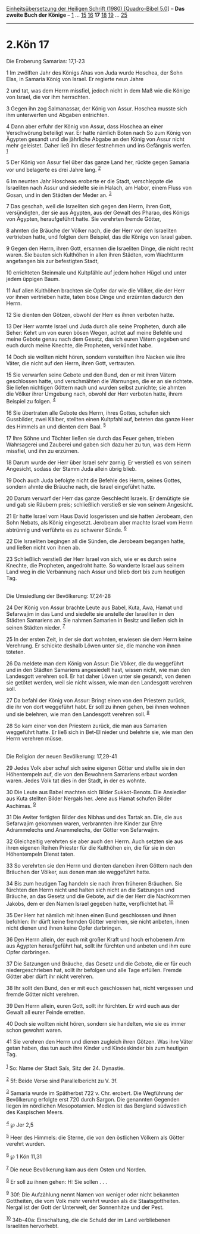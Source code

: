 :PROPERTIES:
:ID:       b5055bee-83aa-42d1-b2ea-64aa1d971c02
:END:
<<navbar>>
[[../index.html][Einheitsübersetzung der Heiligen Schrift (1980)
[Quadro-Bibel 5.0]]] -- *Das zweite Buch der Könige* --
[[file:2.Kön_1.html][1]] ... [[file:2.Kön_15.html][15]]
[[file:2.Kön_16.html][16]] *17* [[file:2.Kön_18.html][18]]
[[file:2.Kön_19.html][19]] ... [[file:2.Kön_25.html][25]]

--------------

* 2.Kön 17
  :PROPERTIES:
  :CUSTOM_ID: kön-17
  :END:

<<verses>>

<<v1>>
**** Die Eroberung Samarias: 17,1-23
     :PROPERTIES:
     :CUSTOM_ID: die-eroberung-samarias-171-23
     :END:
1 Im zwölften Jahr des Königs Ahas von Juda wurde Hoschea, der Sohn
Elas, in Samaria König von Israel. Er regierte neun Jahre

<<v2>>
2 und tat, was dem Herrn missfiel, jedoch nicht in dem Maß wie die
Könige von Israel, die vor ihm herrschten.

<<v3>>
3 Gegen ihn zog Salmanassar, der König von Assur. Hoschea musste sich
ihm unterwerfen und Abgaben entrichten.

<<v4>>
4 Dann aber erfuhr der König von Assur, dass Hoschea an einer
Verschwörung beteiligt war. Er hatte nämlich Boten nach So zum König von
Ägypten gesandt und die jährliche Abgabe an den König von Assur nicht
mehr geleistet. Daher ließ ihn dieser festnehmen und ins Gefängnis
werfen. ^{[[#fn1][1]]}

<<v5>>
5 Der König von Assur fiel über das ganze Land her, rückte gegen Samaria
vor und belagerte es drei Jahre lang. ^{[[#fn2][2]]}

<<v6>>
6 Im neunten Jahr Hoscheas eroberte er die Stadt, verschleppte die
Israeliten nach Assur und siedelte sie in Halach, am Habor, einem Fluss
von Gosan, und in den Städten der Meder an. ^{[[#fn3][3]]}

<<v7>>
7 Das geschah, weil die Israeliten sich gegen den Herrn, ihren Gott,
versündigten, der sie aus Ägypten, aus der Gewalt des Pharao, des Königs
von Ägypten, heraufgeführt hatte. Sie verehrten fremde Götter,

<<v8>>
8 ahmten die Bräuche der Völker nach, die der Herr vor den Israeliten
vertrieben hatte, und folgten dem Beispiel, das die Könige von Israel
gaben.

<<v9>>
9 Gegen den Herrn, ihren Gott, ersannen die Israeliten Dinge, die nicht
recht waren. Sie bauten sich Kulthöhen in allen ihren Städten, vom
Wachtturm angefangen bis zur befestigten Stadt,

<<v10>>
10 errichteten Steinmale und Kultpfähle auf jedem hohen Hügel und unter
jedem üppigen Baum.

<<v11>>
11 Auf allen Kulthöhen brachten sie Opfer dar wie die Völker, die der
Herr vor ihnen vertrieben hatte, taten böse Dinge und erzürnten dadurch
den Herrn.

<<v12>>
12 Sie dienten den Götzen, obwohl der Herr es ihnen verboten hatte.

<<v13>>
13 Der Herr warnte Israel und Juda durch alle seine Propheten, durch
alle Seher: Kehrt um von euren bösen Wegen, achtet auf meine Befehle und
meine Gebote genau nach dem Gesetz, das ich euren Vätern gegeben und
euch durch meine Knechte, die Propheten, verkündet habe.

<<v14>>
14 Doch sie wollten nicht hören, sondern versteiften ihre Nacken wie
ihre Väter, die nicht auf den Herrn, ihren Gott, vertrauten.

<<v15>>
15 Sie verwarfen seine Gebote und den Bund, den er mit ihren Vätern
geschlossen hatte, und verschmähten die Warnungen, die er an sie
richtete. Sie liefen nichtigen Göttern nach und wurden selbst zunichte;
sie ahmten die Völker ihrer Umgebung nach, obwohl der Herr verboten
hatte, ihrem Beispiel zu folgen. ^{[[#fn4][4]]}

<<v16>>
16 Sie übertraten alle Gebote des Herrn, ihres Gottes, schufen sich
Gussbilder, zwei Kälber, stellten einen Kultpfahl auf, beteten das ganze
Heer des Himmels an und dienten dem Baal. ^{[[#fn5][5]]}

<<v17>>
17 Ihre Söhne und Töchter ließen sie durch das Feuer gehen, trieben
Wahrsagerei und Zauberei und gaben sich dazu her zu tun, was dem Herrn
missfiel, und ihn zu erzürnen.

<<v18>>
18 Darum wurde der Herr über Israel sehr zornig. Er verstieß es von
seinem Angesicht, sodass der Stamm Juda allein übrig blieb.

<<v19>>
19 Doch auch Juda befolgte nicht die Befehle des Herrn, seines Gottes,
sondern ahmte die Bräuche nach, die Israel eingeführt hatte.

<<v20>>
20 Darum verwarf der Herr das ganze Geschlecht Israels. Er demütigte sie
und gab sie Räubern preis; schließlich verstieß er sie von seinem
Angesicht.

<<v21>>
21 Er hatte Israel vom Haus David losgerissen und sie hatten Jerobeam,
den Sohn Nebats, als König eingesetzt. Jerobeam aber machte Israel vom
Herrn abtrünnig und verführte es zu schwerer Sünde. ^{[[#fn6][6]]}

<<v22>>
22 Die Israeliten begingen all die Sünden, die Jerobeam begangen hatte,
und ließen nicht von ihnen ab.

<<v23>>
23 Schließlich verstieß der Herr Israel von sich, wie er es durch seine
Knechte, die Propheten, angedroht hatte. So wanderte Israel aus seinem
Land weg in die Verbannung nach Assur und blieb dort bis zum heutigen
Tag.\\
\\

<<v24>>
**** Die Umsiedlung der Bevölkerung: 17,24-28
     :PROPERTIES:
     :CUSTOM_ID: die-umsiedlung-der-bevölkerung-1724-28
     :END:
24 Der König von Assur brachte Leute aus Babel, Kuta, Awa, Hamat und
Sefarwajim in das Land und siedelte sie anstelle der Israeliten in den
Städten Samariens an. Sie nahmen Samarien in Besitz und ließen sich in
seinen Städten nieder. ^{[[#fn7][7]]}

<<v25>>
25 In der ersten Zeit, in der sie dort wohnten, erwiesen sie dem Herrn
keine Verehrung. Er schickte deshalb Löwen unter sie, die manche von
ihnen töteten.

<<v26>>
26 Da meldete man dem König von Assur: Die Völker, die du weggeführt und
in den Städten Samariens angesiedelt hast, wissen nicht, wie man den
Landesgott verehren soll. Er hat daher Löwen unter sie gesandt, von
denen sie getötet werden, weil sie nicht wissen, wie man den Landesgott
verehren soll.

<<v27>>
27 Da befahl der König von Assur: Bringt einen von den Priestern zurück,
die ihr von dort weggeführt habt. Er soll zu ihnen gehen, bei ihnen
wohnen und sie belehren, wie man den Landesgott verehren soll.
^{[[#fn8][8]]}

<<v28>>
28 So kam einer von den Priestern zurück, die man aus Samarien
weggeführt hatte. Er ließ sich in Bet-El nieder und belehrte sie, wie
man den Herrn verehren müsse.\\
\\

<<v29>>
**** Die Religion der neuen Bevölkerung: 17,29-41
     :PROPERTIES:
     :CUSTOM_ID: die-religion-der-neuen-bevölkerung-1729-41
     :END:
29 Jedes Volk aber schuf sich seine eigenen Götter und stellte sie in
den Höhentempeln auf, die von den Bewohnern Samariens erbaut worden
waren. Jedes Volk tat dies in der Stadt, in der es wohnte.

<<v30>>
30 Die Leute aus Babel machten sich Bilder Sukkot-Benots. Die Ansiedler
aus Kuta stellten Bilder Nergals her. Jene aus Hamat schufen Bilder
Aschimas. ^{[[#fn9][9]]}

<<v31>>
31 Die Awiter fertigten Bilder des Nibhas und des Tartak an. Die, die
aus Sefarwajim gekommen waren, verbrannten ihre Kinder zur Ehre
Adrammelechs und Anammelechs, der Götter von Sefarwajim.

<<v32>>
32 Gleichzeitig verehrten sie aber auch den Herrn. Auch setzten sie aus
ihren eigenen Reihen Priester für die Kulthöhen ein, die für sie in den
Höhentempeln Dienst taten.

<<v33>>
33 So verehrten sie den Herrn und dienten daneben ihren Göttern nach den
Bräuchen der Völker, aus denen man sie weggeführt hatte.

<<v34>>
34 Bis zum heutigen Tag handeln sie nach ihren früheren Bräuchen. Sie
fürchten den Herrn nicht und halten sich nicht an die Satzungen und
Bräuche, an das Gesetz und die Gebote, auf die der Herr die Nachkommen
Jakobs, dem er den Namen Israel gegeben hatte, verpflichtet hat.
^{[[#fn10][10]]}

<<v35>>
35 Der Herr hat nämlich mit ihnen einen Bund geschlossen und ihnen
befohlen: Ihr dürft keine fremden Götter verehren, sie nicht anbeten,
ihnen nicht dienen und ihnen keine Opfer darbringen.

<<v36>>
36 Den Herrn allein, der euch mit großer Kraft und hoch erhobenem Arm
aus Ägypten heraufgeführt hat, sollt ihr fürchten und anbeten und ihm
eure Opfer darbringen.

<<v37>>
37 Die Satzungen und Bräuche, das Gesetz und die Gebote, die er für euch
niedergeschrieben hat, sollt ihr befolgen und alle Tage erfüllen. Fremde
Götter aber dürft ihr nicht verehren.

<<v38>>
38 Ihr sollt den Bund, den er mit euch geschlossen hat, nicht vergessen
und fremde Götter nicht verehren.

<<v39>>
39 Den Herrn allein, euren Gott, sollt ihr fürchten. Er wird euch aus
der Gewalt all eurer Feinde erretten.

<<v40>>
40 Doch sie wollten nicht hören, sondern sie handelten, wie sie es immer
schon gewohnt waren.

<<v41>>
41 Sie verehren den Herrn und dienen zugleich ihren Götzen. Was ihre
Väter getan haben, das tun auch ihre Kinder und Kindeskinder bis zum
heutigen Tag.\\
\\

^{[[#fnm1][1]]} So: Name der Stadt Saïs, Sitz der 24. Dynastie.

^{[[#fnm2][2]]} 5f: Beide Verse sind Parallelbericht zu V. 3f.

^{[[#fnm3][3]]} Samaria wurde im Spätherbst 722 v. Chr. erobert. Die
Wegführung der Bevölkerung erfolgte erst 720 durch Sargon. Die genannten
Gegenden liegen im nördlichen Mesopotamien. Medien ist das Bergland
südwestlich des Kaspischen Meers.

^{[[#fnm4][4]]} ℘ Jer 2,5

^{[[#fnm5][5]]} Heer des Himmels: die Sterne, die von den östlichen
Völkern als Götter verehrt wurden.

^{[[#fnm6][6]]} ℘ 1 Kön 11,31

^{[[#fnm7][7]]} Die neue Bevölkerung kam aus dem Osten und Norden.

^{[[#fnm8][8]]} Er soll zu ihnen gehen: H: Sie sollen . . .

^{[[#fnm9][9]]} 30f: Die Aufzählung nennt Namen von weniger oder nicht
bekannten Gottheiten, die vom Volk mehr verehrt wurden als die
Staatsgottheiten. Nergal ist der Gott der Unterwelt, der Sonnenhitze und
der Pest.

^{[[#fnm10][10]]} 34b-40a: Einschaltung, die die Schuld der im Land
verbliebenen Israeliten hervorhebt.
